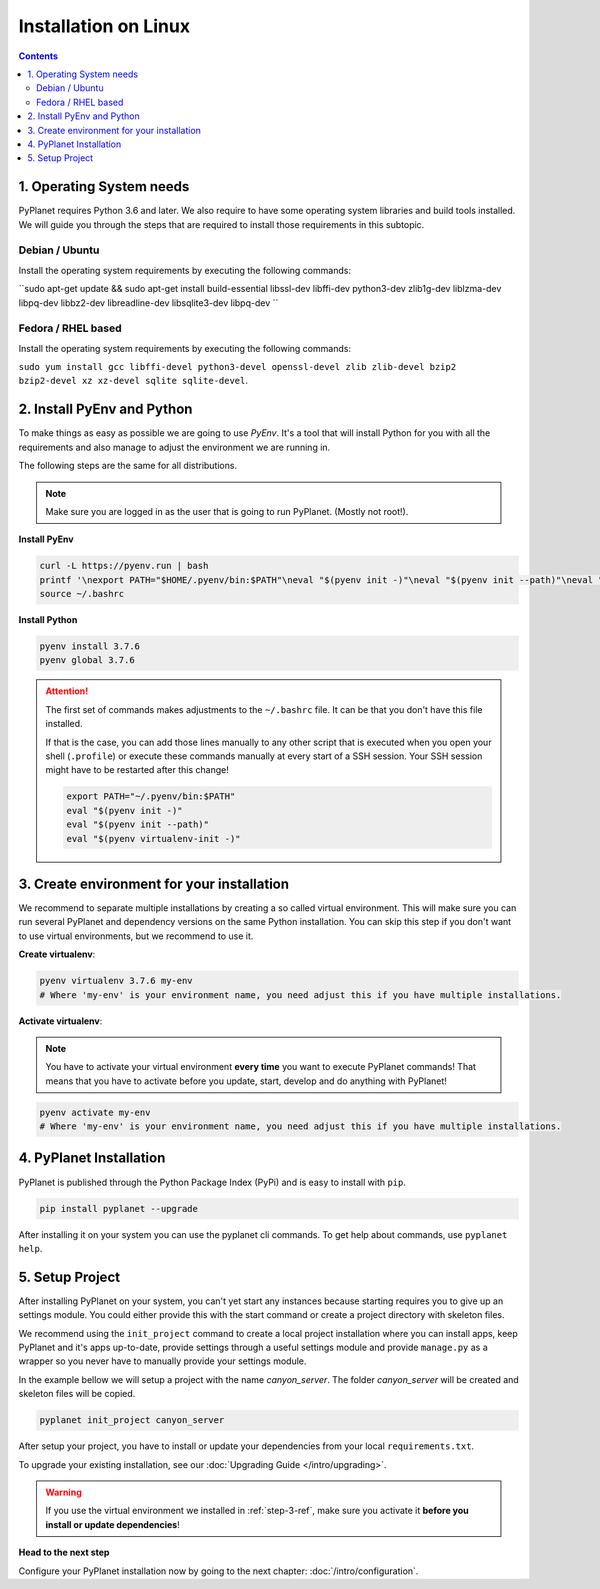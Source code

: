 
Installation on Linux
---------------------

.. contents::


1. Operating System needs
~~~~~~~~~~~~~~~~~~~~~~~~~

PyPlanet requires Python 3.6 and later. We also require to have some operating system libraries and build tools installed.
We will guide you through the steps that are required to install those requirements in this subtopic.

Debian / Ubuntu
```````````````

Install the operating system requirements by executing the following commands:

``sudo apt-get update && sudo apt-get install build-essential libssl-dev libffi-dev python3-dev zlib1g-dev liblzma-dev libpq-dev libbz2-dev libreadline-dev libsqlite3-dev libpq-dev ``

Fedora / RHEL based
```````````````````

Install the operating system requirements by executing the following commands:

``sudo yum install gcc libffi-devel python3-devel openssl-devel zlib zlib-devel bzip2 bzip2-devel xz xz-devel sqlite sqlite-devel``.


2. Install PyEnv and Python
~~~~~~~~~~~~~~~~~~~~~~~~~~~

To make things as easy as possible we are going to use `PyEnv`. It's a tool that will install Python for you with
all the requirements and also manage to adjust the environment we are running in.

The following steps are the same for all distributions.

.. note::

  Make sure you are logged in as the user that is going to run PyPlanet. (Mostly not root!).


**Install PyEnv**

.. code-block:: bash

  curl -L https://pyenv.run | bash
  printf '\nexport PATH="$HOME/.pyenv/bin:$PATH"\neval "$(pyenv init -)"\neval "$(pyenv init --path)"\neval "$(pyenv virtualenv-init -)"\n' >> ~/.bashrc
  source ~/.bashrc

**Install Python**

.. code-block:: bash

  pyenv install 3.7.6
  pyenv global 3.7.6


.. attention::

  The first set of commands makes adjustments to the ``~/.bashrc`` file. It can be that you don't have this file installed.

  If that is the case, you can add those lines manually to any other script that is executed when you open your shell (``.profile``)
  or execute these commands manually at every start of a SSH session. Your SSH session might have to be restarted after this change!

  .. code-block:: bash

    export PATH="~/.pyenv/bin:$PATH"
    eval "$(pyenv init -)"
    eval "$(pyenv init --path)"
    eval "$(pyenv virtualenv-init -)"


.. _step-3-ref:

3. Create environment for your installation
~~~~~~~~~~~~~~~~~~~~~~~~~~~~~~~~~~~~~~~~~~~

We recommend to separate multiple installations by creating a so called virtual environment. This will make sure you can
run several PyPlanet and dependency versions on the same Python installation. You can skip this step if you don't want to
use virtual environments, but we recommend to use it.

**Create virtualenv**:

.. code-block:: bash

    pyenv virtualenv 3.7.6 my-env
    # Where 'my-env' is your environment name, you need adjust this if you have multiple installations.

**Activate virtualenv**:

.. note::

  You have to activate your virtual environment **every time** you want to execute PyPlanet commands! That means that you have
  to activate before you update, start, develop and do anything with PyPlanet!

.. code-block:: bash

    pyenv activate my-env
    # Where 'my-env' is your environment name, you need adjust this if you have multiple installations.


4. PyPlanet Installation
~~~~~~~~~~~~~~~~~~~~~~~~

PyPlanet is published through the Python Package Index (PyPi) and is easy to install with ``pip``.

.. code-block:: bash

    pip install pyplanet --upgrade

After installing it on your system you can use the pyplanet cli commands. To get help about commands, use ``pyplanet help``.

5. Setup Project
~~~~~~~~~~~~~~~~

After installing PyPlanet on your system, you can't yet start any instances because starting requires you to give up an
settings module. You could either provide this with the start command or create a project directory with skeleton files.

We recommend using the ``init_project`` command to create a local project installation where you can install apps, keep
PyPlanet and it's apps up-to-date, provide settings through a useful settings module and provide ``manage.py`` as a wrapper
so you never have to manually provide your settings module.

In the example bellow we will setup a project with the name `canyon_server`. The folder `canyon_server` will be created
and skeleton files will be copied.

.. code-block:: bash

    pyplanet init_project canyon_server

After setup your project, you have to install or update your dependencies from your local ``requirements.txt``.

To upgrade your existing installation, see our :doc:`Upgrading Guide </intro/upgrading>`.

.. warning::

  If you use the virtual environment we installed in :ref:`step-3-ref`, make sure you activate it **before you install or update dependencies**!


**Head to the next step**

Configure your PyPlanet installation now by going to the next chapter: :doc:`/intro/configuration`.
